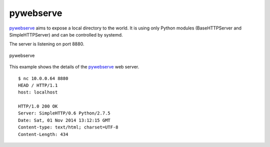 .. _services-webserver-pywebserve:

.. _pywebserve: http://gitorious.org/pywebserve

pywebserve
==========
`pywebserve`_ aims to expose a local directory to the world. It is using only
Python modules (BaseHTTPServer and SimpleHTTPServer) and can be controlled by
systemd.

The server is listening on port 8880.

.. _pywebserve-fig:
.. figure:: ../../images/pywebserve.png
    :align: center
    
    pywebserve

This example shows the details of the `pywebserve`_ web server. ::

    $ nc 10.0.0.64 8880
    HEAD / HTTP/1.1
    host: localhost

    HTTP/1.0 200 OK
    Server: SimpleHTTP/0.6 Python/2.7.5
    Date: Sat, 01 Nov 2014 13:12:15 GMT
    Content-type: text/html; charset=UTF-8
    Content-Length: 434
